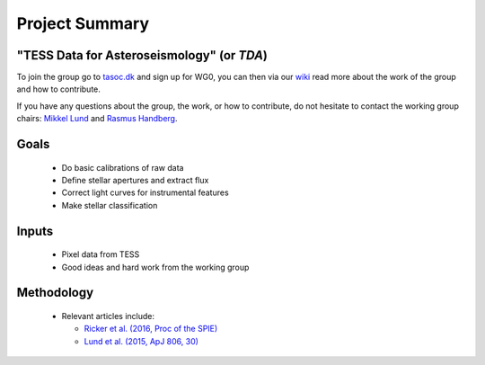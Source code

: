 Project Summary
===============

"TESS Data for Asteroseismology" (or *TDA*)
-------------------------------------------

To join the group go to `tasoc.dk <https://tasoc.dk/>`_ and sign up for WG0,
you can then via our `wiki <https://tasoc.dk/wg0/>`_ read more about the work of the group and how to contribute.

If you have any questions about the group, the work, or how to contribute, do not hesitate
to contact the working group chairs: `Mikkel Lund <mikkelnl@phys.au.dk>`_ and `Rasmus Handberg <rasmush@phys.au.dk>`_.

**Goals**
---------
  * Do basic calibrations of raw data
  * Define stellar apertures and extract flux
  * Correct light curves for instrumental features
  * Make stellar classification

**Inputs**
-----------
  * Pixel data from TESS
  * Good ideas and hard work from the working group

**Methodology**
---------------
  * Relevant articles include:

    - `Ricker et al. (2016, Proc of the SPIE) <http://adsabs.harvard.edu/abs/2016SPIE.9904E..2BR>`_
    - `Lund et al. (2015, ApJ 806, 30) <http://adsabs.harvard.edu/abs/2015ApJ...806...30L>`_

